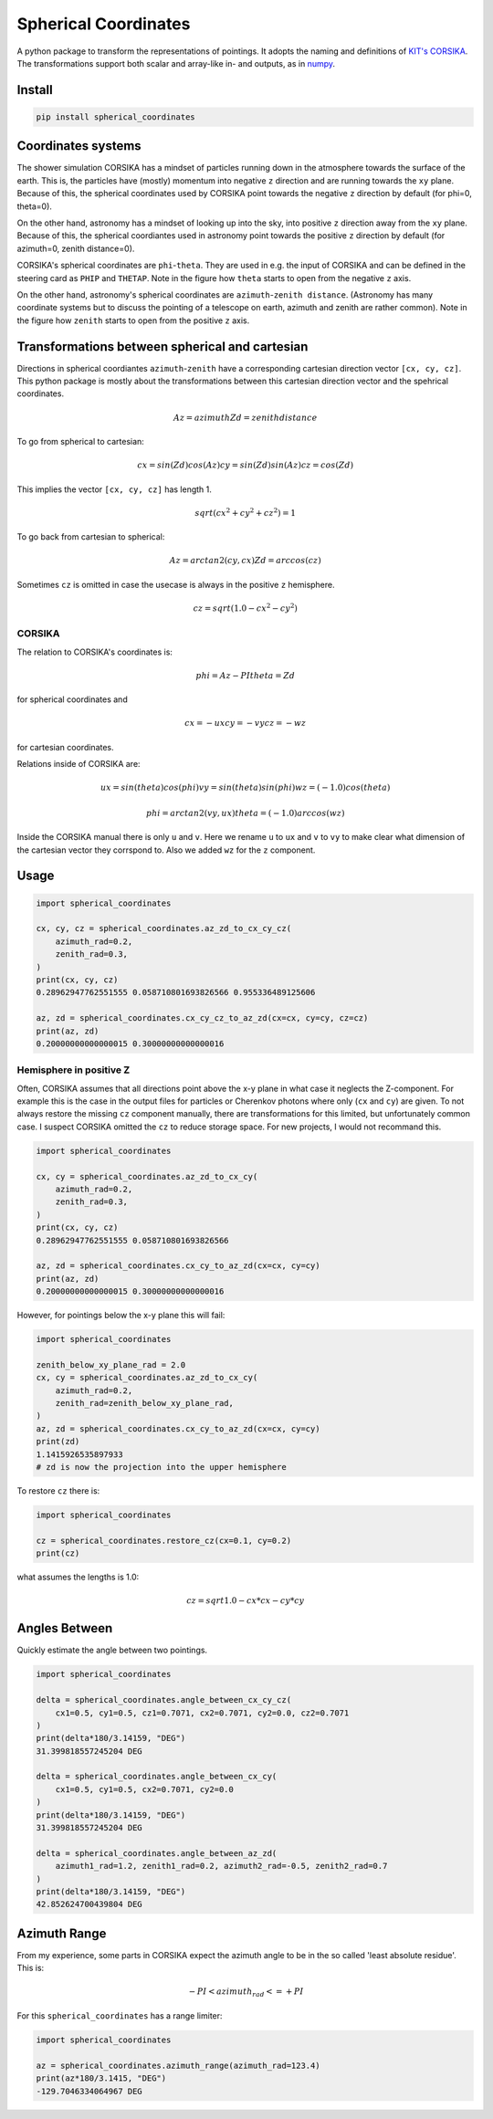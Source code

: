 #####################
Spherical Coordinates
#####################
|TestStatus| |PyPiStatus| |BlackStyle| |BlackPackStyle| |MITLicenseBadge|

A python package to transform the representations of pointings. It adopts the
naming and definitions of `KIT's CORSIKA`_.
The transformations support both scalar and array-like in- and outputs, as in
numpy_.

|img_frame|


*******
Install
*******

.. code:: bash

    pip install spherical_coordinates


*******************
Coordinates systems
*******************

The shower simulation CORSIKA has a mindset of particles running down in the
atmosphere towards the surface of the earth. This is, the particles have
(mostly) momentum into negative ``z`` direction and are running towards the
``xy`` plane.
Because of this, the spherical coordinates used by CORSIKA point towards the
negative ``z`` direction by default (for phi=0, theta=0).

On the other hand, astronomy has a mindset of looking up into the sky, into
positive ``z`` direction away from the ``xy`` plane.
Because of this, the spherical coordiantes used in astronomy point towards the
positive ``z`` direction by default (for azimuth=0, zenith distance=0).

CORSIKA's spherical coordinates are ``phi``-``theta``. They are used in e.g. the
input of CORSIKA and can be defined in the steering card as ``PHIP`` and
``THETAP``. Note in the figure how ``theta`` starts to open from the negative
``z`` axis.

On the other hand, astronomy's spherical coordinates are
``azimuth``-``zenith distance``. (Astronomy has many coordinate systems but to
discuss the pointing of a telescope on earth, azimuth and zenith are rather
common).
Note in the figure how ``zenith`` starts to open from the positive ``z`` axis.

***********************************************
Transformations between spherical and cartesian
***********************************************

Directions in spherical coordiantes ``azimuth``-``zenith`` have a corresponding
cartesian direction vector ``[cx, cy, cz]``.
This python package is mostly about the transformations between this cartesian
direction vector and the spehrical coordinates.

.. math::

    Az = azimuth
    Zd = zenith distance

To go from spherical to cartesian:

.. math::

    cx = sin(Zd) cos(Az)
    cy = sin(Zd) sin(Az)
    cz = cos(Zd)

This implies the vector ``[cx, cy, cz]`` has length 1.

.. math::

    sqrt(cx^2 + cy^2 + cz^2) = 1

To go back from cartesian to spherical:

.. math::

    Az = arctan2(cy, cx)
    Zd = arccos(cz)

Sometimes ``cz`` is omitted in case the usecase is always in the positive ``z`` hemisphere.

.. math::

    cz = sqrt(1.0 - cx^2 - cy^2)


CORSIKA
=======

The relation to CORSIKA's coordinates is:

.. math::

    phi = Az - PI
    theta = Zd

for  spherical coordinates and

.. math::

    cx = -ux
    cy = -vy
    cz = -wz

for cartesian coordinates.

Relations inside of CORSIKA are:

.. math::

    ux = sin(theta) cos(phi)
    vy = sin(theta) sin(phi)
    wz = (-1.0) cos(theta)

    phi = arctan2(vy, ux)
    theta = (-1.0) arccos(wz)

Inside the CORSIKA manual there is only ``u`` and ``v``. Here we rename ``u`` to ``ux`` and ``v`` to ``vy`` to make clear what dimension of the cartesian vector they corrspond to. Also we added ``wz`` for the ``z`` component.

*****
Usage
*****

.. code:: python

    import spherical_coordinates

    cx, cy, cz = spherical_coordinates.az_zd_to_cx_cy_cz(
        azimuth_rad=0.2,
        zenith_rad=0.3,
    )
    print(cx, cy, cz)
    0.28962947762551555 0.058710801693826566 0.955336489125606

    az, zd = spherical_coordinates.cx_cy_cz_to_az_zd(cx=cx, cy=cy, cz=cz)
    print(az, zd)
    0.20000000000000015 0.30000000000000016


Hemisphere in positive Z
========================

Often, CORSIKA assumes that all directions point above the x-y plane in what
case it neglects the Z-component. For example this is the case in the output
files for particles or Cherenkov photons where only (``cx`` and ``cy``) are
given. To not always restore the missing ``cz`` component manually, there
are transformations for this limited, but unfortunately common case. I suspect
CORSIKA omitted the ``cz`` to reduce storage space. For new projects, I would
not recommand this.


.. code:: python

    import spherical_coordinates

    cx, cy = spherical_coordinates.az_zd_to_cx_cy(
        azimuth_rad=0.2,
        zenith_rad=0.3,
    )
    print(cx, cy, cz)
    0.28962947762551555 0.058710801693826566

    az, zd = spherical_coordinates.cx_cy_to_az_zd(cx=cx, cy=cy)
    print(az, zd)
    0.20000000000000015 0.30000000000000016


However, for pointings below the x-y plane this will fail:

.. code:: python

    import spherical_coordinates

    zenith_below_xy_plane_rad = 2.0
    cx, cy = spherical_coordinates.az_zd_to_cx_cy(
        azimuth_rad=0.2,
        zenith_rad=zenith_below_xy_plane_rad,
    )
    az, zd = spherical_coordinates.cx_cy_to_az_zd(cx=cx, cy=cy)
    print(zd)
    1.1415926535897933
    # zd is now the projection into the upper hemisphere


To restore ``cz`` there is:

.. code:: python

    import spherical_coordinates

    cz = spherical_coordinates.restore_cz(cx=0.1, cy=0.2)
    print(cz)


what assumes the lengths is 1.0:

.. math::

    cz = sqrt{1.0 - cx * cx - cy * cy}


**************
Angles Between
**************

Quickly estimate the angle between two pointings.

.. code:: python

    import spherical_coordinates

    delta = spherical_coordinates.angle_between_cx_cy_cz(
        cx1=0.5, cy1=0.5, cz1=0.7071, cx2=0.7071, cy2=0.0, cz2=0.7071
    )
    print(delta*180/3.14159, "DEG")
    31.399818557245204 DEG

    delta = spherical_coordinates.angle_between_cx_cy(
        cx1=0.5, cy1=0.5, cx2=0.7071, cy2=0.0
    )
    print(delta*180/3.14159, "DEG")
    31.399818557245204 DEG

    delta = spherical_coordinates.angle_between_az_zd(
        azimuth1_rad=1.2, zenith1_rad=0.2, azimuth2_rad=-0.5, zenith2_rad=0.7
    )
    print(delta*180/3.14159, "DEG")
    42.852624700439804 DEG


*************
Azimuth Range
*************

From my experience, some parts in CORSIKA expect the azimuth angle to be in the
so called 'least absolute residue'. This is:


.. math::

    - PI < azimuth_rad <= +PI

For this ``spherical_coordinates`` has a range limiter:

.. code:: python

    import spherical_coordinates

    az = spherical_coordinates.azimuth_range(azimuth_rad=123.4)
    print(az*180/3.1415, "DEG")
    -129.7046334064967 DEG


.. |TestStatus| image:: https://github.com/cherenkov-plenoscope/spherical_coordinates/actions/workflows/test.yml/badge.svg?branch=main
    :target: https://github.com/cherenkov-plenoscope/spherical_coordinates/actions/workflows/test.yml

.. |PyPiStatus| image:: https://img.shields.io/pypi/v/spherical_coordinates
    :target: https://pypi.org/project/spherical_coordinates

.. |BlackStyle| image:: https://img.shields.io/badge/code%20style-black-000000.svg
    :target: https://github.com/psf/black

.. |BlackPackStyle| image:: https://img.shields.io/badge/pack%20style-black-000000.svg
    :target: https://github.com/cherenkov-plenoscope/black_pack

.. |MITLicenseBadge| image:: https://img.shields.io/badge/License-MIT-yellow.svg
    :target: https://opensource.org/licenses/MIT

.. _KIT's CORSIKA: https://www.iap.kit.edu/corsika/index.php

.. _numpy: https://numpy.org/

.. |img_frame| image:: https://github.com/cherenkov-plenoscope/spherical_coordinates/blob/main/readme/frame.png?raw=True
